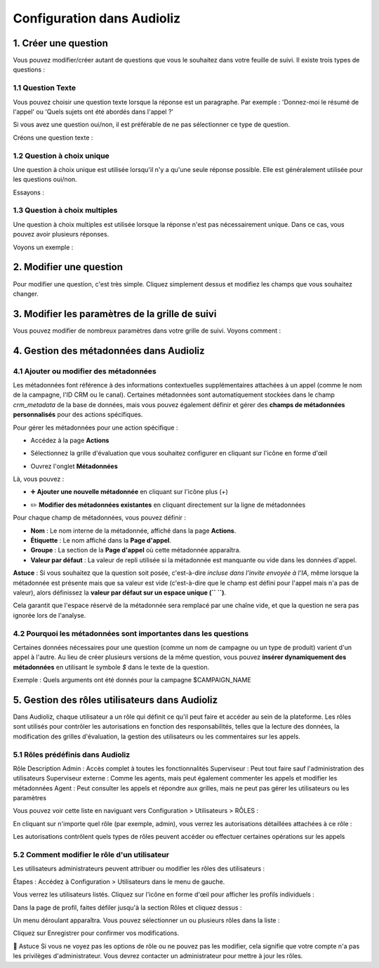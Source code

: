 Configuration dans Audioliz
===========================

1. Créer une question
---------------------

Vous pouvez modifier/créer autant de questions que vous le souhaitez dans votre feuille de suivi. Il existe trois types de questions :

1.1 Question Texte
~~~~~~~~~~~~~~~~~~

Vous pouvez choisir une question texte lorsque la réponse est un paragraphe. Par exemple : 'Donnez-moi le résumé de l'appel' ou 'Quels sujets ont été abordés dans l'appel ?'

Si vous avez une question oui/non, il est préférable de ne pas sélectionner ce type de question.

Créons une question texte :

.. raw:: html

   <div style="text-align: center;">
     <video width="640" height="360" controls>
       <source src="../_static/create_question_text.mp4" type="video/mp4">
     </video>
   </div>

1.2 Question à choix unique
~~~~~~~~~~~~~~~~~~~~~~~~~~~

Une question à choix unique est utilisée lorsqu'il n'y a qu'une seule réponse possible. Elle est généralement utilisée pour les questions oui/non.

Essayons :

.. raw:: html

   <div style="text-align: center;">
     <video width="640" height="360" controls>
       <source src="../_static/create_question_ONE CHOICE.mp4" type="video/mp4">
     </video>
   </div>

1.3 Question à choix multiples
~~~~~~~~~~~~~~~~~~~~~~~~~~~~~~

Une question à choix multiples est utilisée lorsque la réponse n'est pas nécessairement unique. Dans ce cas, vous pouvez avoir plusieurs réponses.

Voyons un exemple :

.. raw:: html

   <div style="text-align: center;">
     <video width="640" height="360" controls>
       <source src="../_static/create_question_MULTIPLE CHOICES.mp4" type="video/mp4">
     </video>
   </div>

2. Modifier une question
---------------------

Pour modifier une question, c'est très simple. Cliquez simplement dessus et modifiez les champs que vous souhaitez changer.

3. Modifier les paramètres de la grille de suivi
-------------------------------------

Vous pouvez modifier de nombreux paramètres dans votre grille de suivi. Voyons comment :

.. raw:: html

   <div style="text-align: center;">
     <video width="640" height="360" controls>
       <source src="../_static/action.mp4" type="video/mp4">
     </video>
   </div>

4. Gestion des métadonnées dans Audioliz
--------------------------------

4.1 Ajouter ou modifier des métadonnées
~~~~~~~~~~~~~~~~~~~~~~~~~~~~~~~~~~
Les métadonnées font référence à des informations contextuelles supplémentaires attachées à un appel (comme le nom de la campagne, l'ID CRM ou le canal). Certaines métadonnées sont automatiquement stockées dans le champ `crm_metadata` de la base de données, mais vous pouvez également définir et gérer des **champs de métadonnées personnalisés** pour des actions spécifiques.

Pour gérer les métadonnées pour une action spécifique :

- Accédez à la page **Actions**
.. raw:: html

   <div style="text-align: center;">
     <img src="../_static/choisir_page_action.png" width="550" alt="Liste du tableau de bord">
   </div>

- Sélectionnez la grille d'évaluation que vous souhaitez configurer en cliquant sur l'icône en forme d'œil
.. raw:: html

   <div style="text-align: center;">
     <img src="../_static/choisir_action.png" width="550" alt="Liste du tableau de bord">
   </div>

- Ouvrez l'onglet **Métadonnées**
.. raw:: html

   <div style="text-align: center;">
     <img src="../_static/choisir_meta.png" width="550" alt="Liste du tableau de bord">
   </div>

Là, vous pouvez :

- ➕ **Ajouter une nouvelle métadonnée** en cliquant sur l'icône plus (`+`)
.. raw:: html

   <div style="text-align: center;">
     <img src="../_static/ajouter_meta.png" width="400" alt="Liste du tableau de bord">
   </div>

- ✏️ **Modifier des métadonnées existantes** en cliquant directement sur la ligne de métadonnées

Pour chaque champ de métadonnées, vous pouvez définir :

.. raw:: html

   <div style="text-align: center;">
     <img src="../_static/creation_meta.png" width="550" alt="Liste du tableau de bord">
   </div>


- **Nom** : Le nom interne de la métadonnée, affiché dans la page **Actions**.

- **Étiquette** : Le nom affiché dans la **Page d'appel**.

- **Groupe** : La section de la **Page d'appel** où cette métadonnée apparaîtra.

- **Valeur par défaut** : La valeur de repli utilisée si la métadonnée est manquante ou vide dans les données d'appel.
 
**Astuce** : Si vous souhaitez que la question soit posée, c'est-à-dire *incluse dans l'invite envoyée à l'IA*, même lorsque la métadonnée est présente mais que sa valeur est vide (c'est-à-dire que le champ est défini pour l'appel mais n'a pas de valeur), alors définissez la **valeur par défaut sur un espace unique (`` ``)**.

Cela garantit que l'espace réservé de la métadonnée sera remplacé par une chaîne vide, et que la question ne sera pas ignorée lors de l'analyse.


4.2 Pourquoi les métadonnées sont importantes dans les questions
~~~~~~~~~~~~~~~~~~~~~~~~~~~~~~~~~~~~~~~~~
Certaines données nécessaires pour une question (comme un nom de campagne ou un type de produit) varient d'un appel à l'autre. Au lieu de créer plusieurs versions de la même question, vous pouvez **insérer dynamiquement des métadonnées** en utilisant le symbole `$` dans le texte de la question.

Exemple :
Quels arguments ont été donnés pour la campagne $CAMPAIGN_NAME

5. Gestion des rôles utilisateurs dans Audioliz
-------------------------------------
Dans Audioliz, chaque utilisateur a un rôle qui définit ce qu'il peut faire et accéder au sein de la plateforme. Les rôles sont utilisés pour contrôler les autorisations en fonction des responsabilités, telles que la lecture des données, la modification des grilles d'évaluation, la gestion des utilisateurs ou les commentaires sur les appels.

5.1 Rôles prédéfinis dans Audioliz
~~~~~~~~~~~~~~~~~~~~~~~~~~~~~~~~~~~~~


Rôle	Description
Admin	: Accès complet à toutes les fonctionnalités
Superviseur : Peut tout faire sauf l'administration des utilisateurs
Superviseur externe : Comme les agents, mais peut également commenter les appels et modifier les métadonnées
Agent	: Peut consulter les appels et répondre aux grilles, mais ne peut pas gérer les utilisateurs ou les paramètres

Vous pouvez voir cette liste en naviguant vers Configuration > Utilisateurs > RÔLES :

.. raw:: html

   <div style="text-align: center;">
    <img src="../_static/roles_list.png" width="720" alt="Liste des rôles disponibles">
   </div>
En cliquant sur n'importe quel rôle (par exemple, admin), vous verrez les autorisations détaillées attachées à ce rôle :

.. raw:: html

 <div style="text-align: center;"> 
  <img src="../_static/permissions_admin.png" width="720" alt="Autorisations du rôle admin">
 </div>
Les autorisations contrôlent quels types de rôles peuvent accéder ou effectuer certaines opérations sur les appels

5.2 Comment modifier le rôle d'un utilisateur
~~~~~~~~~~~~~~~~~~~~~~~~~~~~~~~~~
Les utilisateurs administrateurs peuvent attribuer ou modifier les rôles des utilisateurs :

Étapes :
Accédez à Configuration > Utilisateurs dans le menu de gauche.

Vous verrez les utilisateurs listés. Cliquez sur l'icône en forme d'œil pour afficher les profils individuels :

.. raw:: html

  <div style="text-align: center;"> 
   <img src="../_static/user_list.png" width="720" alt="Liste des utilisateurs"> 
  </div>
Dans la page de profil, faites défiler jusqu'à la section Rôles et cliquez dessus :

.. raw:: html

 <div style="text-align: center;">
   <img src="../_static/edit_user.png" width="720" alt="Profil utilisateur avec sélection de rôle"> 
 </div>
Un menu déroulant apparaîtra. Vous pouvez sélectionner un ou plusieurs rôles dans la liste :

.. raw:: html

  <div style="text-align: center;"> 
   <img src="../_static/choose_role.png" width="720" alt="Choisir le rôle utilisateur"> 
  </div>
Cliquez sur Enregistrer pour confirmer vos modifications.

🔎 Astuce
Si vous ne voyez pas les options de rôle ou ne pouvez pas les modifier, cela signifie que votre compte n'a pas les privilèges d'administrateur. Vous devrez contacter un administrateur pour mettre à jour les rôles.
